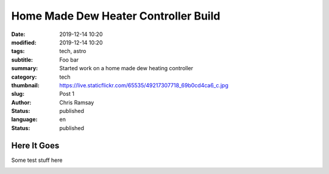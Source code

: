.. -*- coding: utf-8 -*-

Home Made Dew Heater Controller Build
#####################################

:date: 2019-12-14 10:20
:modified: 2019-12-14 10:20
:tags: tech, astro
:subtitle: Foo bar
:summary: Started work on a home made dew heating controller
:category: tech
:thumbnail: https://live.staticflickr.com/65535/49217307718_69b0cd4ca6_c.jpg
:slug: Post 1
:author: Chris Ramsay
:status: published
:language: en
:status: published

Here It Goes
------------

Some test stuff here

.. image:: https://live.staticflickr.com/65535/49217307718_69b0cd4ca6_c.jpg
   :width: 800
   :height: 450
   :scale: 100
